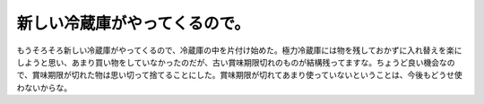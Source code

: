 新しい冷蔵庫がやってくるので。
==============================

もうそろそろ新しい冷蔵庫がやってくるので、冷蔵庫の中を片付け始めた。極力冷蔵庫には物を残しておかずに入れ替えを楽にしようと思い、あまり買い物をしていなかったのだが、古い賞味期限切れのものが結構残ってますな。ちょうど良い機会なので、賞味期限が切れた物は思い切って捨てることにした。賞味期限が切れてあまり使っていないということは、今後もどうせ使わないからな。






.. author:: default
.. categories:: life
.. tags::
.. comments::
